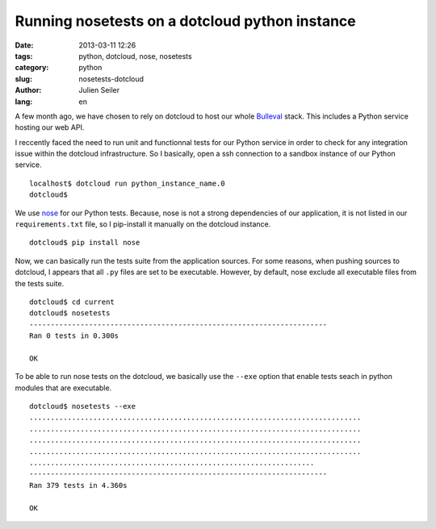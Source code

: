 Running nosetests on a dotcloud python instance
###############################################

:date: 2013-03-11 12:26
:tags: python, dotcloud, nose, nosetests
:category: python
:slug: nosetests-dotcloud
:author: Julien Seiler
:lang: en

A few month ago, we have chosen to rely on dotcloud to host our whole Bulleval_ stack. This includes a Python service hosting our web API.

I reccently faced the need to run unit and functionnal tests for our Python service in order to check for any integration issue within the dotcloud infrastructure. So I basically, open a ssh connection to a sandbox instance of our Python service. ::

    localhost$ dotcloud run python_instance_name.0
    dotcloud$

We use nose_ for our Python tests. Because, nose is not a strong dependencies of our application, it is not listed in our ``requirements.txt`` file, so I pip-install it manually on the dotcloud instance. ::

    dotcloud$ pip install nose

Now, we can basically run the tests suite from the application sources. For some reasons, when pushing sources to dotcloud, I appears that all ``.py`` files are set to be executable. However, by default, nose exclude all executable files from the tests suite. ::

    dotcloud$ cd current
    dotcloud$ nosetests
    ----------------------------------------------------------------------
    Ran 0 tests in 0.300s

    OK

To be able to run nose tests on the dotcloud, we basically use the ``--exe`` option that enable tests seach in python modules that are executable. ::

    dotcloud$ nosetests --exe
    ..............................................................................
    ..............................................................................
    ..............................................................................
    ..............................................................................
    ...................................................................
    ----------------------------------------------------------------------
    Ran 379 tests in 4.360s

    OK

.. _nose: https://nose.readthedocs.org
.. _Bulleval: http://www.bulleval.fr